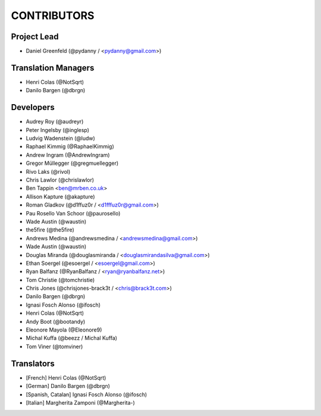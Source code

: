CONTRIBUTORS
============

Project Lead
------------

* Daniel Greenfeld (@pydanny / <pydanny@gmail.com>)

Translation Managers
--------------------

* Henri Colas (@NotSqrt)
* Danilo Bargen (@dbrgn)

Developers
----------

* Audrey Roy (@audreyr)
* Peter Ingelsby (@inglesp)
* Ludvig Wadenstein (@ludw)
* Raphael Kimmig (@RaphaelKimmig)
* Andrew Ingram (@AndrewIngram)
* Gregor Müllegger (@gregmuellegger)
* Rivo Laks (@rivol)
* Chris Lawlor (@chrislawlor)
* Ben Tappin <ben@mrben.co.uk>
* Allison Kapture (@akapture)
* Roman Gladkov (@d1ffuz0r / <d1fffuz0r@gmail.com>)
* Pau Rosello Van Schoor (@paurosello)
* Wade Austin (@waustin)
* the5fire (@the5fire)
* Andrews Medina (@andrewsmedina / <andrewsmedina@gmail.com>)
* Wade Austin (@waustin)
* Douglas Miranda (@douglasmiranda / <douglasmirandasilva@gmail.com>)
* Ethan Soergel (@esoergel / <esoergel@gmail.com>)
* Ryan Balfanz (@RyanBalfanz / <ryan@ryanbalfanz.net>)
* Tom Christie (@tomchristie)
* Chris Jones (@chrisjones-brack3t / <chris@brack3t.com>)
* Danilo Bargen (@dbrgn)
* Ignasi Fosch Alonso (@ifosch)
* Henri Colas (@NotSqrt)
* Andy Boot (@bootandy)
* Eleonore Mayola (@Eleonore9)
* Michal Kuffa (@beezz / Michal Kuffa)
* Tom Viner (@tomviner)

Translators
-----------

* [French] Henri Colas (@NotSqrt) 
* [German] Danilo Bargen (@dbrgn)
* [Spanish, Catalan] Ignasi Fosch Alonso (@ifosch)
* [Italian] Margherita Zamponi (@Margherita-)
